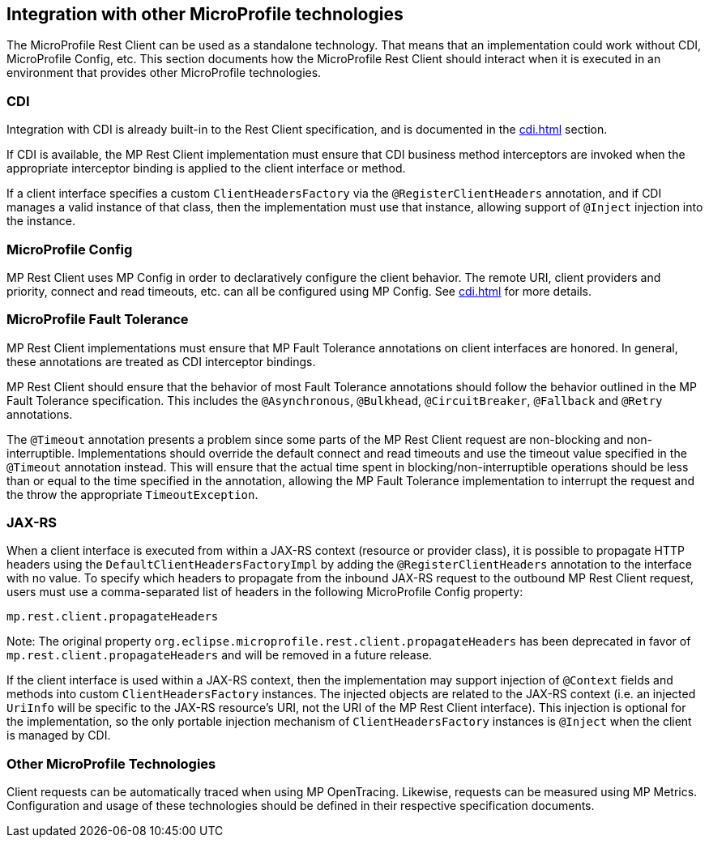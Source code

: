 //
// Copyright (c) 2018 Contributors to the Eclipse Foundation
//
// Licensed under the Apache License, Version 2.0 (the "License");
// you may not use this file except in compliance with the License.
// You may obtain a copy of the License at
//
//     http://www.apache.org/licenses/LICENSE-2.0
//
// Unless required by applicable law or agreed to in writing, software
// distributed under the License is distributed on an "AS IS" BASIS,
// WITHOUT WARRANTIES OR CONDITIONS OF ANY KIND, either express or implied.
// See the License for the specific language governing permissions and
// limitations under the License.
//

[[integration]]
== Integration with other MicroProfile technologies

The MicroProfile Rest Client can be used as a standalone technology. That means that an implementation could work without CDI, MicroProfile Config, etc.
This section documents how the MicroProfile Rest Client should interact when it is executed in an environment that provides other MicroProfile technologies.

=== CDI

Integration with CDI is already built-in to the Rest Client specification, and is documented in the <<cdi.asciidoc#restcdi>> section.

If CDI is available, the MP Rest Client implementation must ensure that CDI business method interceptors are invoked when the appropriate interceptor binding is applied to the client interface or method.

If a client interface specifies a custom `ClientHeadersFactory` via the `@RegisterClientHeaders` annotation, and if CDI
manages a valid instance of that class, then the implementation must use that instance, allowing support of `@Inject`
injection into the instance.

=== MicroProfile Config

MP Rest Client uses MP Config in order to declaratively configure the client behavior. The remote URI, client providers and priority,
connect and read timeouts, etc. can all be configured using MP Config. See <<cdi.asciidoc#mpconfig>> for more details.

=== MicroProfile Fault Tolerance

MP Rest Client implementations must ensure that MP Fault Tolerance annotations on client interfaces are honored. In general, these annotations are treated as
CDI interceptor bindings.

MP Rest Client should ensure that the behavior of most Fault Tolerance annotations should follow the behavior outlined in the MP Fault Tolerance specification.
This includes the `@Asynchronous`, `@Bulkhead`, `@CircuitBreaker`, `@Fallback` and `@Retry` annotations.

The `@Timeout` annotation presents a problem since some parts of the MP Rest Client request are non-blocking and non-interruptible. Implementations should override
the default connect and read timeouts and use the timeout value specified in the `@Timeout` annotation instead. This will ensure that the actual time spent in
blocking/non-interruptible operations should be less than or equal to the time specified in the annotation, allowing the MP Fault Tolerance implementation to
interrupt the request and the throw the appropriate `TimeoutException`.

=== JAX-RS

When a client interface is executed from within a JAX-RS context (resource or provider class), it is possible to propagate HTTP headers using the `DefaultClientHeadersFactoryImpl` by adding the
`@RegisterClientHeaders` annotation to the interface with no value. To specify which headers to propagate from the inbound JAX-RS request to the outbound MP Rest Client request, users must use a
comma-separated list of headers in the following MicroProfile Config property:

`mp.rest.client.propagateHeaders`

Note: The original property `org.eclipse.microprofile.rest.client.propagateHeaders` has been deprecated in favor of `mp.rest.client.propagateHeaders` and will be removed in a future release.

If the client interface is used within a JAX-RS context, then the implementation may support injection of `@Context` 
fields and methods into custom `ClientHeadersFactory` instances. The injected objects are related to the JAX-RS context
(i.e. an injected `UriInfo` will be specific to the JAX-RS resource's URI, not the URI of the MP Rest Client interface).
This injection is optional for the implementation, so the only portable injection mechanism of `ClientHeadersFactory`
instances is `@Inject` when the client is managed by CDI.

=== Other MicroProfile Technologies

Client requests can be automatically traced when using MP OpenTracing.  Likewise, requests can be measured using MP Metrics.
Configuration and usage of these technologies should be defined in their respective specification documents.

